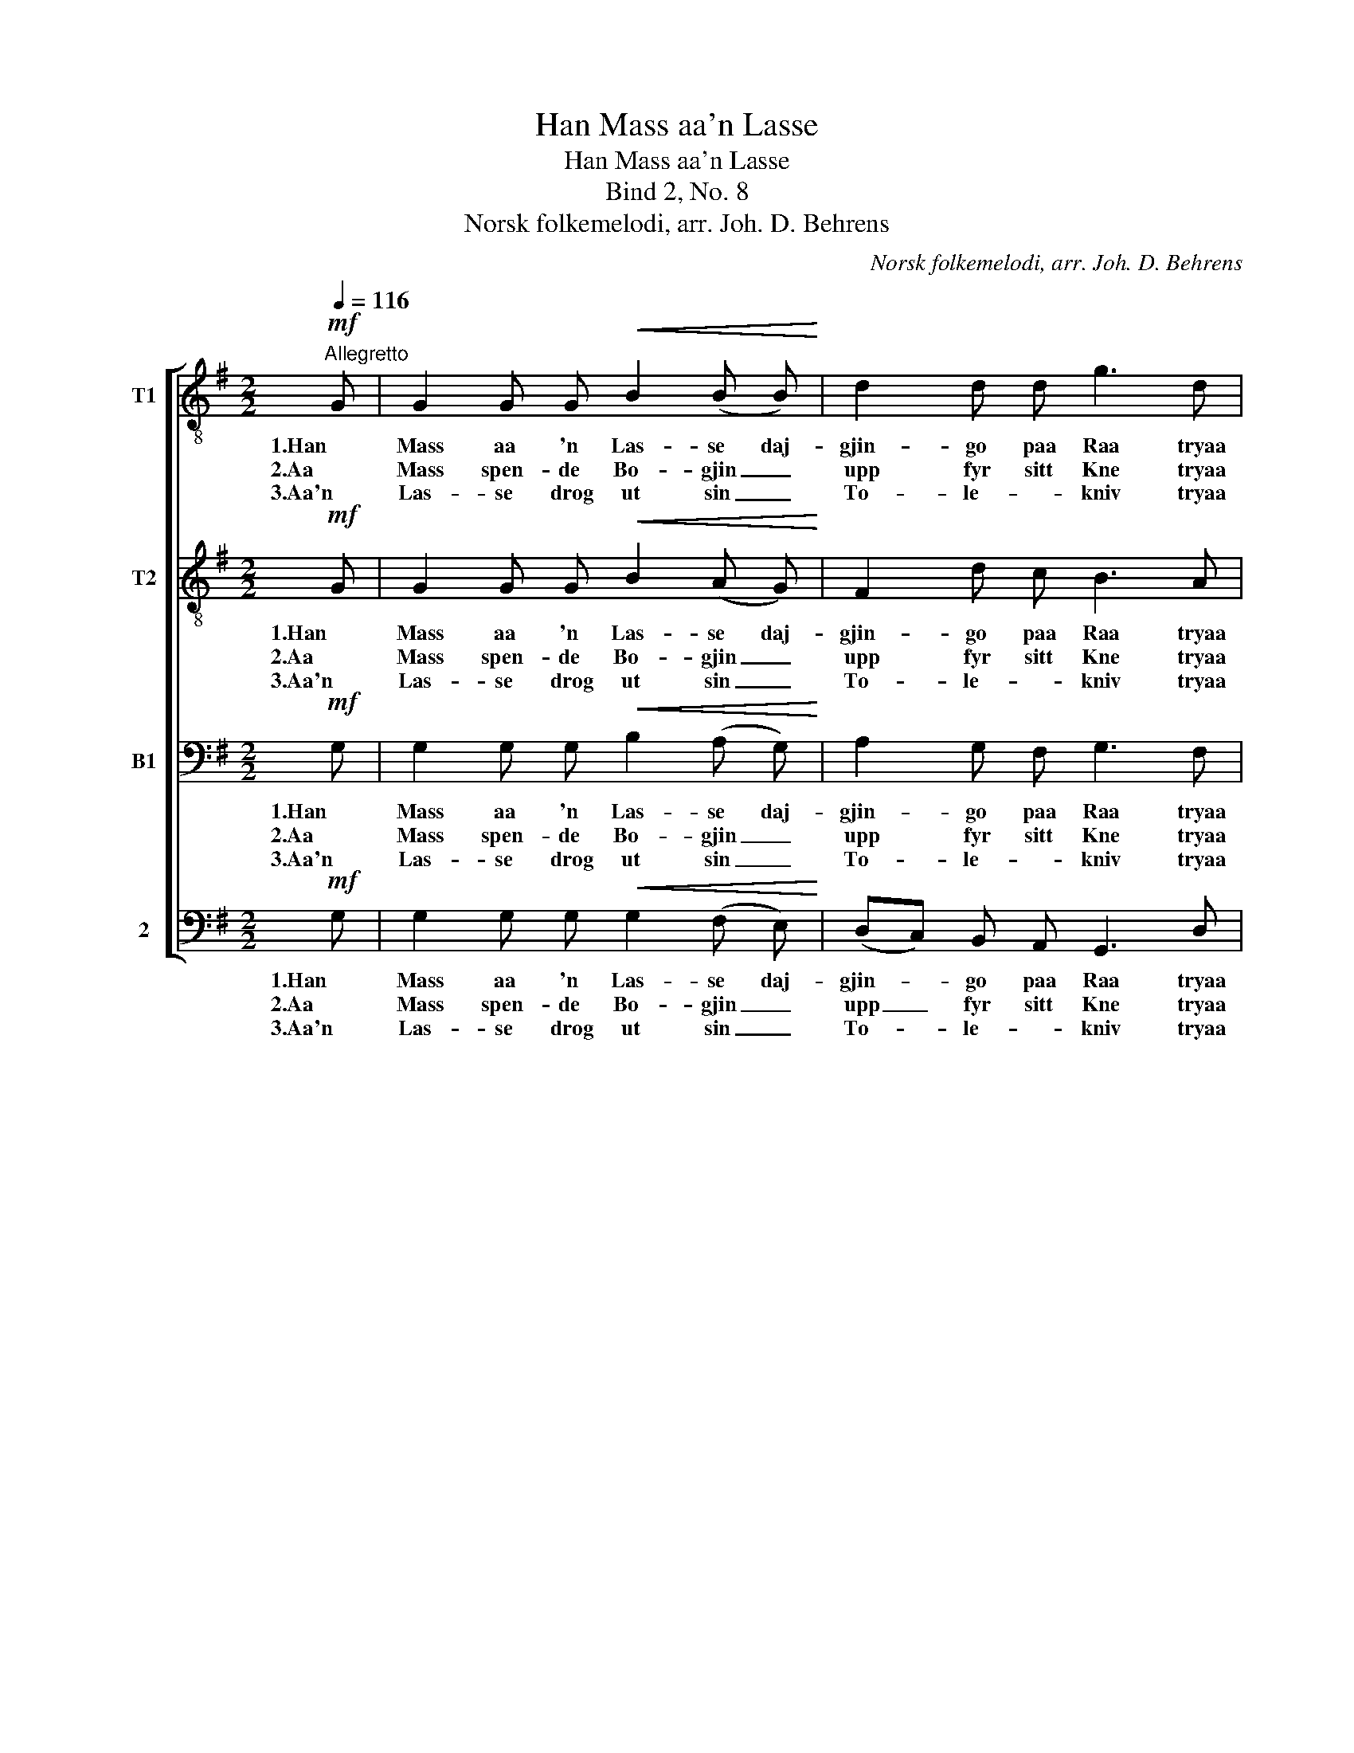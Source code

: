 X:1
T:Han Mass aa'n Lasse
T:Han Mass aa'n Lasse
T:Bind 2, No. 8
T:Norsk folkemelodi, arr. Joh. D. Behrens
C:Norsk folkemelodi, arr. Joh. D. Behrens
%%score [ 1 2 3 4 ]
L:1/8
Q:1/4=116
M:2/2
K:G
V:1 treble-8 nm="T1"
V:2 treble-8 nm="T2"
V:3 bass nm="B1"
V:4 bass nm="2"
V:1
"^Allegretto"!mf! G | G2 G G!<(! B2 (B B)!<)! | d2 d d g3 d | d2 d2!>(! d2 B B!>)! | A2 !>!G4 z2 | %5
w: 1.Han|Mass aa 'n Las- se daj-|gjin- go paa Raa tryaa|haj- le Da- ge te|En- da,|
w: 2.Aa|Mass spen- de Bo- gjin _|upp fyr sitt Kne tryaa|haj- le Da- ge te|En- da,|
w: 3.Aa'n|Las- se drog ut sin _|To- le- * kniv tryaa|haj- le Da- ge te|En- da,|
!mf! d2 d d B2"^dim." B B |"^e rit." G2 G2 !fermata!D4 | %7
w: kos- laj- ne daj skul- de|Bjød- nen faa?|
w: skout so te Bjød- nen, so|han datt ne.|
w: kjoyr- de'n so inn i *|Mas- ses Liv|
"_\"Me sku skjøte'n\" sa'n Mass; \"Aa taka Hue!\" sa'n Lass';\n\"E trur han datt!\" sa'n Mass; \"Kom, tak'n fat!\" sa'n Lass';\n\"Au, au, au!\" sa'n Mass; \"Du æ daud!\" sa'n Lass';\n" !fermata!z8 | %8
w: |
w: |
w: |
 !fermata!z2 z4"^a tempo"!f! (3g g g | !fermata!g2!mf!!<(! d d!<)! !>!d2 B B | %10
w: "Si- gji du|dæ?" sa 'n Mass te 'o|
w: "Si- gji du|dæ?" sa 'n Mass te 'o|
w: "Si- gji du|dæ?" sa 'n Mass te 'o|
!>(! !>!A2 !>!G4 z!>)! |] %11
w: Las- se.|
w: Las- se.|
w: Las- se.|
V:2
!mf! G | G2 G G!<(! B2 (A G)!<)! | F2 d c B3 A | G2 A2!>(! B2 G G!>)! | F2 !>!G4 z2 | %5
w: 1.Han|Mass aa 'n Las- se daj-|gjin- go paa Raa tryaa|haj- le Da- ge te|En- da,|
w: 2.Aa|Mass spen- de Bo- gjin _|upp fyr sitt Kne tryaa|haj- le Da- ge te|En- da,|
w: 3.Aa'n|Las- se drog ut sin _|To- le- * kniv tryaa|haj- le Da- ge te|En- da,|
!mf! A2 A A G2"^dim." G G |"^e rit." D2 D2 !fermata!D4 | %7
w: kos- laj- ne daj skul- de|Bjød- nen faa?|
w: skout so te Bjød- nen, so|han datt ne.|
w: kjoyr- de'n so inn i *|Mas- ses Liv|
"_\"Me sku skjøte'n\" sa'n Mass; \"Aa taka Hue!\" sa'n Lass';\n\"E trur han datt!\" sa'n Mass; \"Kom, tak'n fat!\" sa'n Lass';\n\"Au, au, au!\" sa'n Mass; \"Du æ daud!\" sa'n Lass';\n" !fermata!z8 | %8
w: |
w: |
w: |
 !fermata!z2 z4"^a tempo"!f! (3d d =f | !fermata!e2!mf!!<(! d c!<)! !>!B2 G G | %10
w: "Si- gji du|dæ?" sa 'n Mass te 'o|
w: "Si- gji du|dæ?" sa 'n Mass te 'o|
w: "Si- gji du|dæ?" sa 'n Mass te 'o|
!>(! !>!F2 !>!G4 z!>)! |] %11
w: Las- se.|
w: Las- se.|
w: Las- se.|
V:3
!mf! G, | G,2 G, G,!<(! B,2 (A, G,)!<)! | A,2 G, F, G,3 F, | G,2 F,2!>(! G,2 G, E,!>)! | %4
w: 1.Han|Mass aa 'n Las- se daj-|gjin- go paa Raa tryaa|haj- le Da- ge te|
w: 2.Aa|Mass spen- de Bo- gjin _|upp fyr sitt Kne tryaa|haj- le Da- ge te|
w: 3.Aa'n|Las- se drog ut sin _|To- le- * kniv tryaa|haj- le Da- ge te|
 F,2 !>!G,4 z2 |!mf! (F,G,) A, F, G,2"^dim." D, D, |"^e rit." D,2 B,,2 !fermata!D,4 | %7
w: En- da,|kos- * laj- ne daj skul- de|Bjød- nen faa?|
w: En- da,|skout _ so te Bjød- nen, so|han datt ne.|
w: En- da,|kjoyr- * de'n so inn i *|Mas- ses Liv|
"_\"Me sku skjøte'n\" sa'n Mass; \"Aa taka Hue!\" sa'n Lass';\n\"E trur han datt!\" sa'n Mass; \"Kom, tak'n fat!\" sa'n Lass';\n\"Au, au, au!\" sa'n Mass; \"Du æ daud!\" sa'n Lass';\n" !fermata!z8 | %8
w: |
w: |
w: |
 !fermata!z2 z4"^a tempo"!f! (3G, G, G, | !fermata!G,2!mf!!<(! G, F,!<)! !>!G,2 D, D, | %10
w: "Si- gji du|dæ?" sa 'n Mass te 'o|
w: "Si- gji du|dæ?" sa 'n Mass te 'o|
w: "Si- gji du|dæ?" sa 'n Mass te 'o|
!>(! !>!D,2 !>!B,,4 z!>)! |] %11
w: Las- se.|
w: Las- se.|
w: Las- se.|
V:4
!mf! G, | G,2 G, G,!<(! G,2 (F, E,)!<)! | (D,C,) B,, A,, G,,3 D, | %3
w: 1.Han|Mass aa 'n Las- se daj-|gjin- * go paa Raa tryaa|
w: 2.Aa|Mass spen- de Bo- gjin _|upp _ fyr sitt Kne tryaa|
w: 3.Aa'n|Las- se drog ut sin _|To- * le- * kniv tryaa|
 B,,2 D,2 (G,,!>(!B,,) E, ^C,!>)! | D,2 !>!G,4 z2 |!mf! (D,E,) F, D, G,2"^dim." G,, G,, | %6
w: haj- le Da- * ge te|En- da,|kos- * laj- ne daj skul- de|
w: haj- le Da- * ge te|En- da,|skout _ so te Bjød- nen, so|
w: haj- le Da- * ge te|En- da,|kjoyr- * de'n so inn i *|
"^e rit." B,,2 G,,2 !fermata!D,4 | %7
w: Bjød- nen faa?|
w: han datt ne.|
w: Mas- ses Liv|
"_\"Me sku skjøte'n\" sa'n Mass; \"Aa taka Hue!\" sa'n Lass';\n\"E trur han datt!\" sa'n Mass; \"Kom, tak'n fat!\" sa'n Lass';\n\"Au, au, au!\" sa'n Mass; \"Du æ daud!\" sa'n Lass';\n" !fermata!z8 | %8
w: |
w: |
w: |
 !fermata!z2 z4"^a tempo"!f! (3B,, A,, G,, | !fermata!C,2!mf!!<(! B,, D,!<)! !>!G,,2 G,, B,, | %10
w: "Si- gji du|dæ?" sa 'n Mass te 'o|
w: "Si- gji du|dæ?" sa 'n Mass te 'o|
w: "Si- gji du|dæ?" sa 'n Mass te 'o|
!>(! !>!D,2 !>!G,,4 z!>)! |] %11
w: Las- se.|
w: Las- se.|
w: Las- se.|

